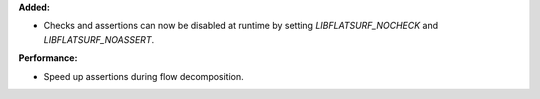 **Added:**

* Checks and assertions can now be disabled at runtime by setting `LIBFLATSURF_NOCHECK` and `LIBFLATSURF_NOASSERT`.

**Performance:**

* Speed up assertions during flow decomposition.
